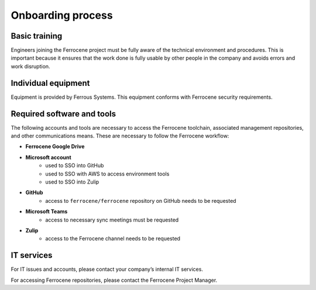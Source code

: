 .. SPDX-License-Identifier: MIT OR Apache-2.0
   SPDX-FileCopyrightText: The Ferrocene Developers

Onboarding process
==================

Basic training
--------------

Engineers joining the Ferrocene project must be fully aware of the technical
environment and procedures. This is important because it ensures that the work
done is fully usable by other people in the company and avoids errors and work
disruption.

Individual equipment
--------------------

Equipment is provided by Ferrous Systems. This equipment conforms with
Ferrocene security requirements.

Required software and tools
---------------------------

The following accounts and tools are necessary to access the Ferrocene 
toolchain, associated management repositories, and other communications means.
These are necessary to follow the Ferrocene workflow: 

* **Ferrocene Google Drive**

* **Microsoft account**
    * used to SSO into GitHub
    * used to SSO with AWS to access environment tools
    * used to SSO into Zulip

* **GitHub**
    * access to ``ferrocene/ferrocene`` repository on GitHub needs to be
      requested

* **Microsoft Teams**
    * access to necessary sync meetings must be requested 

* **Zulip**
    * access to the Ferrocene channel needs to be requested


IT services
------------
For IT issues and accounts, please contact your company’s internal IT services.

For accessing Ferrocene repositories, please contact the Ferrocene
Project Manager.
